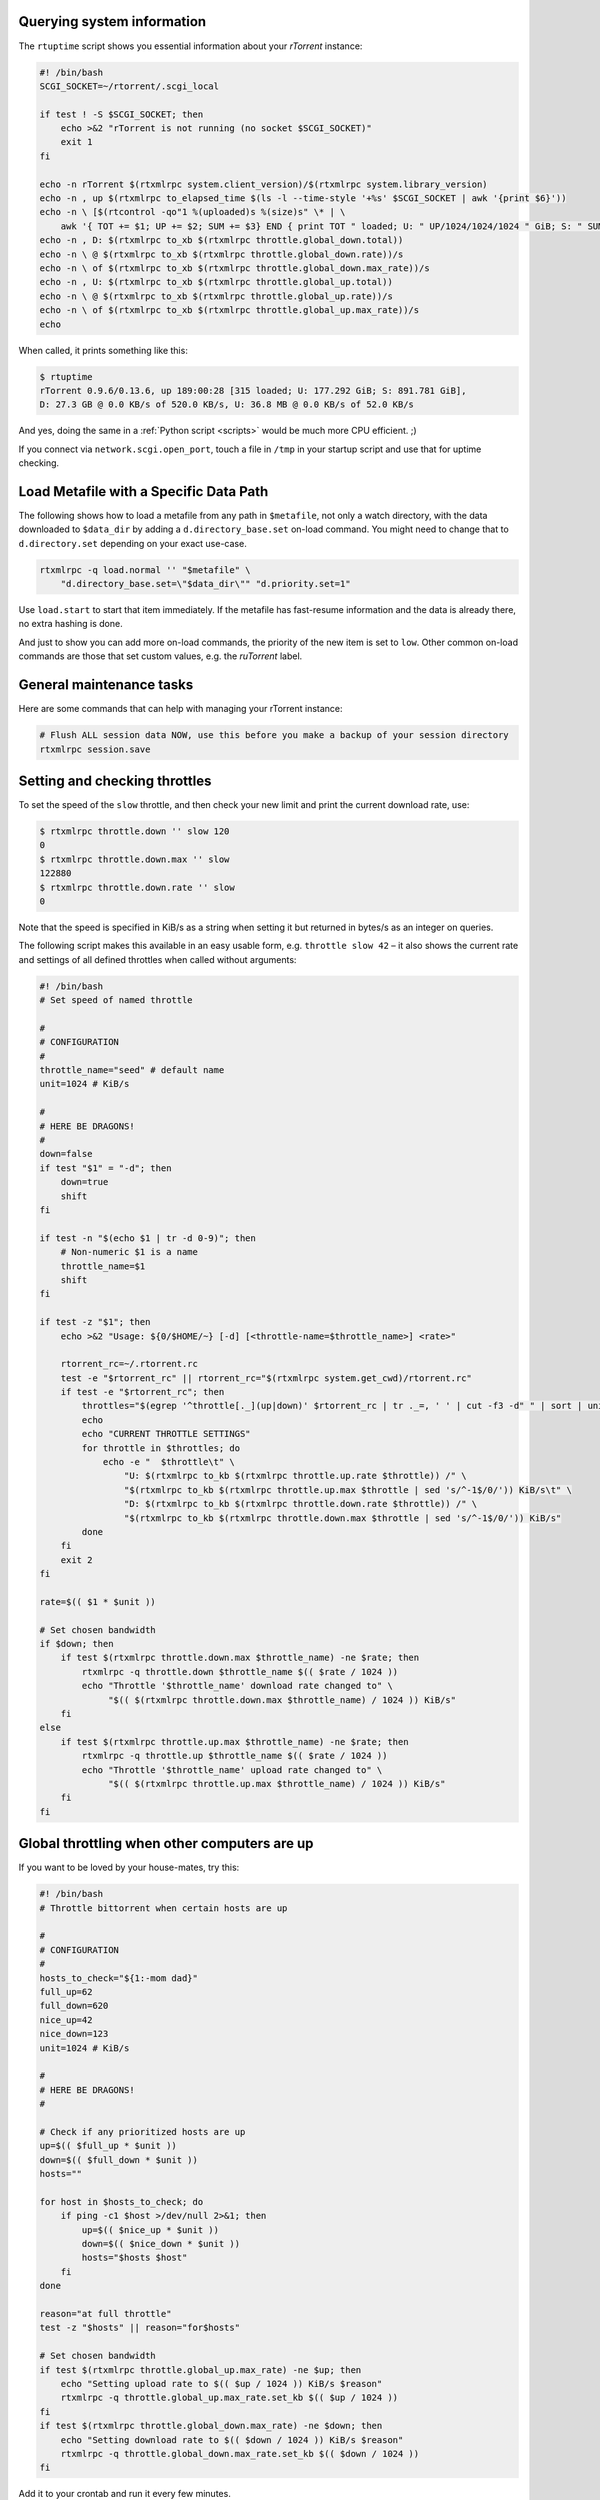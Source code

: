 Querying system information
^^^^^^^^^^^^^^^^^^^^^^^^^^^

The ``rtuptime`` script shows you essential information about your
*rTorrent* instance:

.. code-block:: shell

    #! /bin/bash
    SCGI_SOCKET=~/rtorrent/.scgi_local

    if test ! -S $SCGI_SOCKET; then
        echo >&2 "rTorrent is not running (no socket $SCGI_SOCKET)"
        exit 1
    fi

    echo -n rTorrent $(rtxmlrpc system.client_version)/$(rtxmlrpc system.library_version)
    echo -n , up $(rtxmlrpc to_elapsed_time $(ls -l --time-style '+%s' $SCGI_SOCKET | awk '{print $6}'))
    echo -n \ [$(rtcontrol -qo"1 %(uploaded)s %(size)s" \* | \
        awk '{ TOT += $1; UP += $2; SUM += $3} END { print TOT " loaded; U: " UP/1024/1024/1024 " GiB; S: " SUM/1024/1024/1024 }') GiB]
    echo -n , D: $(rtxmlrpc to_xb $(rtxmlrpc throttle.global_down.total))
    echo -n \ @ $(rtxmlrpc to_xb $(rtxmlrpc throttle.global_down.rate))/s
    echo -n \ of $(rtxmlrpc to_xb $(rtxmlrpc throttle.global_down.max_rate))/s
    echo -n , U: $(rtxmlrpc to_xb $(rtxmlrpc throttle.global_up.total))
    echo -n \ @ $(rtxmlrpc to_xb $(rtxmlrpc throttle.global_up.rate))/s
    echo -n \ of $(rtxmlrpc to_xb $(rtxmlrpc throttle.global_up.max_rate))/s
    echo

When called, it prints something like this:

.. code-block:: console

    $ rtuptime
    rTorrent 0.9.6/0.13.6, up 189:00:28 [315 loaded; U: 177.292 GiB; S: 891.781 GiB],
    D: 27.3 GB @ 0.0 KB/s of 520.0 KB/s, U: 36.8 MB @ 0.0 KB/s of 52.0 KB/s

And yes, doing the same in a :ref:`Python script <scripts>`
would be much more CPU efficient. ;)

If you connect via ``network.scgi.open_port``, touch a file in ``/tmp`` in your
startup script and use that for uptime checking.


.. _load-with-datapath:

Load Metafile with a Specific Data Path
^^^^^^^^^^^^^^^^^^^^^^^^^^^^^^^^^^^^^^^

The following shows how to load a metafile from any path in ``$metafile``, not only a watch directory,
with the data downloaded to ``$data_dir`` by adding a ``d.directory_base.set`` on-load command.
You might need to change that to ``d.directory.set`` depending on your exact use-case.

.. code-block:: shell

    rtxmlrpc -q load.normal '' "$metafile" \
        "d.directory_base.set=\"$data_dir\"" "d.priority.set=1"

Use ``load.start`` to start that item immediately.
If the metafile has fast-resume information and the data is already there, no extra hashing is done.

And just to show you can add more on-load commands, the priority of the new item is set to ``low``.
Other common on-load commands are those that set custom values, e.g. the *ruTorrent* label.


General maintenance tasks
^^^^^^^^^^^^^^^^^^^^^^^^^

Here are some commands that can help with managing your rTorrent
instance:

.. code-block:: shell

    # Flush ALL session data NOW, use this before you make a backup of your session directory
    rtxmlrpc session.save


Setting and checking throttles
^^^^^^^^^^^^^^^^^^^^^^^^^^^^^^

To set the speed of the ``slow`` throttle, and then check your new limit
and print the current download rate, use:

.. code-block:: console

    $ rtxmlrpc throttle.down '' slow 120
    0
    $ rtxmlrpc throttle.down.max '' slow
    122880
    $ rtxmlrpc throttle.down.rate '' slow
    0

Note that the speed is specified in KiB/s as a string when setting it
but returned in bytes/s as an integer on queries.

The following script makes this available in an easy usable form, e.g.
``throttle slow 42`` – it also shows the current rate and settings of
all defined throttles when called without arguments:

.. code-block:: shell

    #! /bin/bash
    # Set speed of named throttle

    #
    # CONFIGURATION
    #
    throttle_name="seed" # default name
    unit=1024 # KiB/s

    #
    # HERE BE DRAGONS!
    #
    down=false
    if test "$1" = "-d"; then
        down=true
        shift
    fi

    if test -n "$(echo $1 | tr -d 0-9)"; then
        # Non-numeric $1 is a name
        throttle_name=$1
        shift
    fi

    if test -z "$1"; then
        echo >&2 "Usage: ${0/$HOME/~} [-d] [<throttle-name=$throttle_name>] <rate>"

        rtorrent_rc=~/.rtorrent.rc
        test -e "$rtorrent_rc" || rtorrent_rc="$(rtxmlrpc system.get_cwd)/rtorrent.rc"
        if test -e "$rtorrent_rc"; then
            throttles="$(egrep '^throttle[._](up|down)' $rtorrent_rc | tr ._=, ' ' | cut -f3 -d" " | sort | uniq)"
            echo
            echo "CURRENT THROTTLE SETTINGS"
            for throttle in $throttles; do
                echo -e "  $throttle\t" \
                    "U: $(rtxmlrpc to_kb $(rtxmlrpc throttle.up.rate $throttle)) /" \
                    "$(rtxmlrpc to_kb $(rtxmlrpc throttle.up.max $throttle | sed 's/^-1$/0/')) KiB/s\t" \
                    "D: $(rtxmlrpc to_kb $(rtxmlrpc throttle.down.rate $throttle)) /" \
                    "$(rtxmlrpc to_kb $(rtxmlrpc throttle.down.max $throttle | sed 's/^-1$/0/')) KiB/s"
            done
        fi
        exit 2
    fi

    rate=$(( $1 * $unit ))

    # Set chosen bandwidth
    if $down; then
        if test $(rtxmlrpc throttle.down.max $throttle_name) -ne $rate; then
            rtxmlrpc -q throttle.down $throttle_name $(( $rate / 1024 ))
            echo "Throttle '$throttle_name' download rate changed to" \
                 "$(( $(rtxmlrpc throttle.down.max $throttle_name) / 1024 )) KiB/s"
        fi
    else
        if test $(rtxmlrpc throttle.up.max $throttle_name) -ne $rate; then
            rtxmlrpc -q throttle.up $throttle_name $(( $rate / 1024 ))
            echo "Throttle '$throttle_name' upload rate changed to" \
                 "$(( $(rtxmlrpc throttle.up.max $throttle_name) / 1024 )) KiB/s"
        fi
    fi


Global throttling when other computers are up
^^^^^^^^^^^^^^^^^^^^^^^^^^^^^^^^^^^^^^^^^^^^^

If you want to be loved by your house-mates, try this:

.. code-block:: shell

    #! /bin/bash
    # Throttle bittorrent when certain hosts are up

    #
    # CONFIGURATION
    #
    hosts_to_check="${1:-mom dad}"
    full_up=62
    full_down=620
    nice_up=42
    nice_down=123
    unit=1024 # KiB/s

    #
    # HERE BE DRAGONS!
    #

    # Check if any prioritized hosts are up
    up=$(( $full_up * $unit ))
    down=$(( $full_down * $unit ))
    hosts=""

    for host in $hosts_to_check; do
        if ping -c1 $host >/dev/null 2>&1; then
            up=$(( $nice_up * $unit ))
            down=$(( $nice_down * $unit ))
            hosts="$hosts $host"
        fi
    done

    reason="at full throttle"
    test -z "$hosts" || reason="for$hosts"

    # Set chosen bandwidth
    if test $(rtxmlrpc throttle.global_up.max_rate) -ne $up; then
        echo "Setting upload rate to $(( $up / 1024 )) KiB/s $reason"
        rtxmlrpc -q throttle.global_up.max_rate.set_kb $(( $up / 1024 ))
    fi
    if test $(rtxmlrpc throttle.global_down.max_rate) -ne $down; then
        echo "Setting download rate to $(( $down / 1024 )) KiB/s $reason"
        rtxmlrpc -q throttle.global_down.max_rate.set_kb $(( $down / 1024 ))
    fi


Add it to your crontab and run it every few minutes.


Throttling rTorrent for a limited time
^^^^^^^^^^^^^^^^^^^^^^^^^^^^^^^^^^^^^^

If you want to slow down *rTorrent* to use your available bandwidth on
foreground tasks like browsing, but usually forget to return the throttle
settings back to normal, then you can use the provided `rt-backseat`_ script.
It will register a job via ``at``, so that command must be installed on
the machine for it to work. The default throttle speed and timeout can be
set at the top of the script.

.. _`rt-backseat`:
    https://github.com/pyroscope/pyrocore/blob/master/docs/examples/rt-backseat
